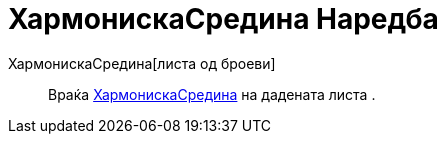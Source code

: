 = ХармонискаСредина Наредба
:page-en: commands/HarmonicMean
ifdef::env-github[:imagesdir: /mk/modules/ROOT/assets/images]

ХармонискаСредина[листа од броеви]::
  Враќа https://en.wikipedia.org/wiki/Harmonic_mean[ХармонискаСредина] на дадената листа .
